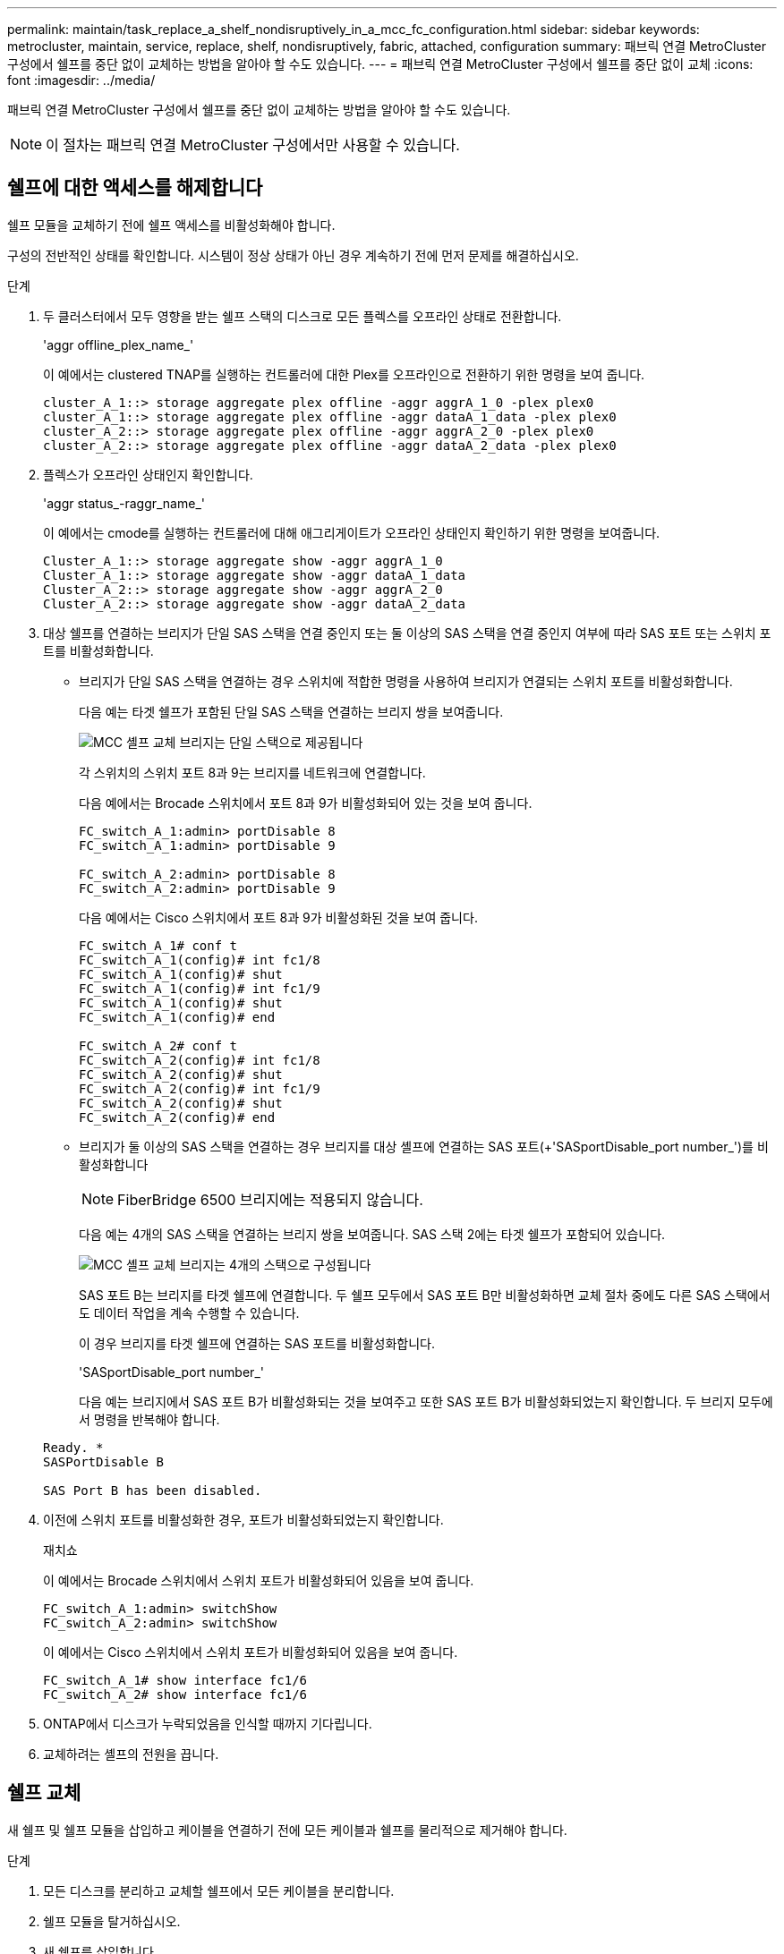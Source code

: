 ---
permalink: maintain/task_replace_a_shelf_nondisruptively_in_a_mcc_fc_configuration.html 
sidebar: sidebar 
keywords: metrocluster, maintain, service, replace, shelf, nondisruptively, fabric, attached, configuration 
summary: 패브릭 연결 MetroCluster 구성에서 쉘프를 중단 없이 교체하는 방법을 알아야 할 수도 있습니다. 
---
= 패브릭 연결 MetroCluster 구성에서 쉘프를 중단 없이 교체
:icons: font
:imagesdir: ../media/


[role="lead"]
패브릭 연결 MetroCluster 구성에서 쉘프를 중단 없이 교체하는 방법을 알아야 할 수도 있습니다.


NOTE: 이 절차는 패브릭 연결 MetroCluster 구성에서만 사용할 수 있습니다.



== 쉘프에 대한 액세스를 해제합니다

쉘프 모듈을 교체하기 전에 쉘프 액세스를 비활성화해야 합니다.

구성의 전반적인 상태를 확인합니다. 시스템이 정상 상태가 아닌 경우 계속하기 전에 먼저 문제를 해결하십시오.

.단계
. 두 클러스터에서 모두 영향을 받는 쉘프 스택의 디스크로 모든 플렉스를 오프라인 상태로 전환합니다.
+
'aggr offline_plex_name_'

+
이 예에서는 clustered TNAP를 실행하는 컨트롤러에 대한 Plex를 오프라인으로 전환하기 위한 명령을 보여 줍니다.

+
[listing]
----

cluster_A_1::> storage aggregate plex offline -aggr aggrA_1_0 -plex plex0
cluster_A_1::> storage aggregate plex offline -aggr dataA_1_data -plex plex0
cluster_A_2::> storage aggregate plex offline -aggr aggrA_2_0 -plex plex0
cluster_A_2::> storage aggregate plex offline -aggr dataA_2_data -plex plex0
----
. 플렉스가 오프라인 상태인지 확인합니다.
+
'aggr status_-raggr_name_'

+
이 예에서는 cmode를 실행하는 컨트롤러에 대해 애그리게이트가 오프라인 상태인지 확인하기 위한 명령을 보여줍니다.

+
[listing]
----

Cluster_A_1::> storage aggregate show -aggr aggrA_1_0
Cluster_A_1::> storage aggregate show -aggr dataA_1_data
Cluster_A_2::> storage aggregate show -aggr aggrA_2_0
Cluster_A_2::> storage aggregate show -aggr dataA_2_data
----
. 대상 쉘프를 연결하는 브리지가 단일 SAS 스택을 연결 중인지 또는 둘 이상의 SAS 스택을 연결 중인지 여부에 따라 SAS 포트 또는 스위치 포트를 비활성화합니다.
+
** 브리지가 단일 SAS 스택을 연결하는 경우 스위치에 적합한 명령을 사용하여 브리지가 연결되는 스위치 포트를 비활성화합니다.
+
다음 예는 타겟 쉘프가 포함된 단일 SAS 스택을 연결하는 브리지 쌍을 보여줍니다.

+
image::../media/mcc_shelf_replacement_bridges_with_a_single_stack.gif[MCC 셸프 교체 브리지는 단일 스택으로 제공됩니다]

+
각 스위치의 스위치 포트 8과 9는 브리지를 네트워크에 연결합니다.

+
다음 예에서는 Brocade 스위치에서 포트 8과 9가 비활성화되어 있는 것을 보여 줍니다.

+
[listing]
----
FC_switch_A_1:admin> portDisable 8
FC_switch_A_1:admin> portDisable 9

FC_switch_A_2:admin> portDisable 8
FC_switch_A_2:admin> portDisable 9
----
+
다음 예에서는 Cisco 스위치에서 포트 8과 9가 비활성화된 것을 보여 줍니다.

+
[listing]
----
FC_switch_A_1# conf t
FC_switch_A_1(config)# int fc1/8
FC_switch_A_1(config)# shut
FC_switch_A_1(config)# int fc1/9
FC_switch_A_1(config)# shut
FC_switch_A_1(config)# end

FC_switch_A_2# conf t
FC_switch_A_2(config)# int fc1/8
FC_switch_A_2(config)# shut
FC_switch_A_2(config)# int fc1/9
FC_switch_A_2(config)# shut
FC_switch_A_2(config)# end
----
** 브리지가 둘 이상의 SAS 스택을 연결하는 경우 브리지를 대상 셸프에 연결하는 SAS 포트(+'SASportDisable_port number_')를 비활성화합니다
+

NOTE: FiberBridge 6500 브리지에는 적용되지 않습니다.

+
다음 예는 4개의 SAS 스택을 연결하는 브리지 쌍을 보여줍니다. SAS 스택 2에는 타겟 쉘프가 포함되어 있습니다.

+
image::../media/mcc_shelf_replacement_bridges_with_four_stacks.gif[MCC 셸프 교체 브리지는 4개의 스택으로 구성됩니다]

+
SAS 포트 B는 브리지를 타겟 쉘프에 연결합니다. 두 쉘프 모두에서 SAS 포트 B만 비활성화하면 교체 절차 중에도 다른 SAS 스택에서도 데이터 작업을 계속 수행할 수 있습니다.

+
이 경우 브리지를 타겟 쉘프에 연결하는 SAS 포트를 비활성화합니다.

+
'SASportDisable_port number_'

+
다음 예는 브리지에서 SAS 포트 B가 비활성화되는 것을 보여주고 또한 SAS 포트 B가 비활성화되었는지 확인합니다. 두 브리지 모두에서 명령을 반복해야 합니다.

+
[listing]
----
Ready. *
SASPortDisable B

SAS Port B has been disabled.
----


. 이전에 스위치 포트를 비활성화한 경우, 포트가 비활성화되었는지 확인합니다.
+
재치쇼

+
이 예에서는 Brocade 스위치에서 스위치 포트가 비활성화되어 있음을 보여 줍니다.

+
[listing]
----

FC_switch_A_1:admin> switchShow
FC_switch_A_2:admin> switchShow
----
+
이 예에서는 Cisco 스위치에서 스위치 포트가 비활성화되어 있음을 보여 줍니다.

+
[listing]
----

FC_switch_A_1# show interface fc1/6
FC_switch_A_2# show interface fc1/6
----
. ONTAP에서 디스크가 누락되었음을 인식할 때까지 기다립니다.
. 교체하려는 셸프의 전원을 끕니다.




== 쉘프 교체

새 쉘프 및 쉘프 모듈을 삽입하고 케이블을 연결하기 전에 모든 케이블과 쉘프를 물리적으로 제거해야 합니다.

.단계
. 모든 디스크를 분리하고 교체할 쉘프에서 모든 케이블을 분리합니다.
. 쉘프 모듈을 탈거하십시오.
. 새 쉘프를 삽입합니다.
. 새 디스크를 새 쉘프에 삽입합니다.
. 쉘프 모듈을 삽입합니다.
. 쉘프(SAS 또는 전원)에 케이블을 연결합니다.
. 쉘프 전원을 켭니다.




== 액세스를 다시 설정하고 작업을 확인합니다

쉘프를 교체한 후에는 액세스를 재설정하고 새 쉘프가 올바로 작동하는지 확인해야 합니다.

.단계
. 쉘프 전원이 제대로 공급되는지, IOM 모듈의 링크가 있는지 확인합니다.
. 다음 시나리오에 따라 스위치 포트 또는 SAS 포트를 활성화합니다.
+
[cols="1,3"]
|===


| 옵션을 선택합니다 | 단계 


 a| 
* 이전에 스위치 포트를 비활성화한 경우 *
 a| 
.. 스위치 포트를 활성화합니다.
+
'portEnable_port number _'

+
이 예에서는 Brocade 스위치에서 사용 중인 스위치 포트를 보여 줍니다.

+
[listing]
----

Switch_A_1:admin> portEnable 6
Switch_A_2:admin> portEnable 6
----
+
이 예에서는 Cisco 스위치에서 사용 중인 스위치 포트를 보여 줍니다.

+
[listing]
----

Switch_A_1# conf t
Switch_A_1(config)# int fc1/6
Switch_A_1(config)# no shut
Switch_A_1(config)# end

Switch_A_2# conf t
Switch_A_2(config)# int fc1/6
Switch_A_2(config)# no shut
Switch_A_2(config)# end
----




 a| 
* 이전에 SAS 포트를 비활성화했던 경우 *
 a| 
.. 스택을 쉘프 위치에 연결하는 SAS 포트를 활성화합니다.
+
'SASportEnable_port number _'

+
이 예에서는 브리지에서 SAS 포트 A가 활성화되어 있고 또한 SAS 포트 A가 활성화되어 있는지 확인합니다.

+
[listing]
----
Ready. *
SASPortEnable A

SAS Port A has been enabled.
----



NOTE: ATTO 6500 FiberBridges에는 적용되지 않습니다.

|===
. 이전에 스위치 포트를 비활성화한 경우 포트가 활성화되어 있고 온라인 상태인지, 그리고 모든 장치가 올바르게 로그인했는지 확인합니다.
+
재치쇼

+
이 예에서는 Brocade 스위치가 온라인 상태인지 확인하기 위한 'SWIchShow' 명령을 보여 줍니다.

+
[listing]
----

Switch_A_1:admin> SwitchShow
Switch_A_2:admin> SwitchShow
----
+
이 예에서는 Cisco 스위치가 온라인 상태인지 확인하기 위한 'SWIchShow' 명령을 보여 줍니다.

+
[listing]
----

Switch_A_1# show interface fc1/6
Switch_A_2# show interface fc1/6
----
+

NOTE: 몇 분 후 ONTAP는 새 디스크가 삽입되었음을 감지하여 새 디스크마다 메시지를 표시합니다.

. ONTAP에서 디스크를 감지했는지 확인합니다.
+
시즈config-a

. 이전에 오프라인 상태로 있던 플렉스를 온라인 상태로 만듭니다.
+
'온라인 게임_플렉스_이름_'

+
이 예는 cmode를 다시 온라인 상태로 실행하는 컨트롤러에 플렉스를 배치하기 위한 명령을 보여줍니다.

+
[listing]
----

Cluster_A_1::> storage aggregate plex online -aggr aggr1 -plex plex2
Cluster_A_1::> storage aggregate plex online -aggr aggr2 -plex plex6
Cluster_A_1::> storage aggregate plex online -aggr aggr3 -plex plex1
----
+
플렉스가 재동기화되기 시작합니다.

+

NOTE: 'aggr status_-raggr_name_' 명령을 사용하여 재동기화 진행률을 모니터링할 수 있습니다.


